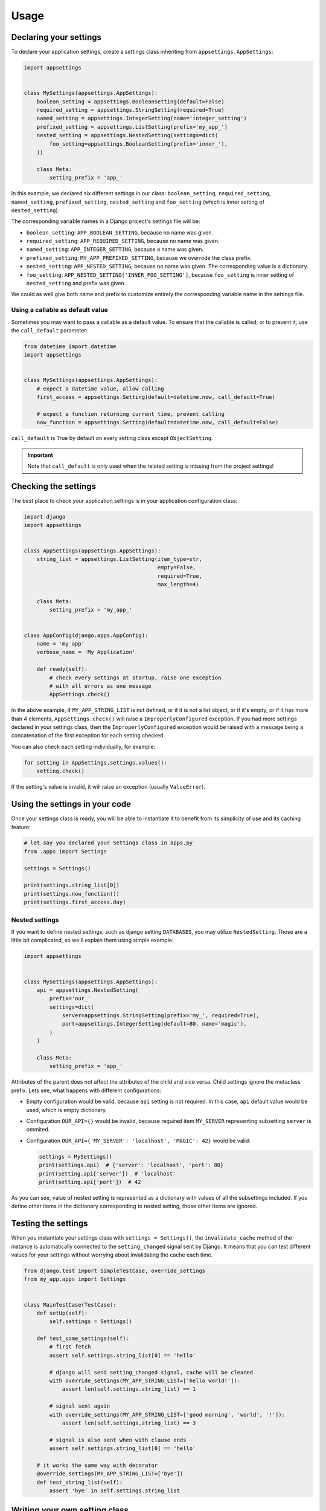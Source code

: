 Usage
=====

Declaring your settings
-----------------------

To declare your application settings, create a settings class inheriting from
``appsettings.AppSettings``:

.. code:: python

    import appsettings


    class MySettings(appsettings.AppSettings):
        boolean_setting = appsettings.BooleanSetting(default=False)
        required_setting = appsettings.StringSetting(required=True)
        named_setting = appsettings.IntegerSetting(name='integer_setting')
        prefixed_setting = appsettings.ListSetting(prefix='my_app_')
        nested_setting = appsettings.NestedSetting(settings=dict(
            foo_setting=appsettings.BooleanSetting(prefix='inner_'),
        ))

        class Meta:
            setting_prefix = 'app_'

In this example, we declared six different settings in our class:
``boolean_setting``, ``required_setting``, ``named_setting``,
``prefixed_setting``, ``nested_setting`` and ``foo_setting``
(which is inner setting of ``nested_setting``).

The corresponding variable names in a Django project's settings file will be:

- ``boolean_setting``: ``APP_BOOLEAN_SETTING``, because no name was given.
- ``required_setting``: ``APP_REQUIRED_SETTING``, because no name was given.
- ``named_setting``: ``APP_INTEGER_SETTING``, because a name was given.
- ``prefixed_setting``: ``MY_APP_PREFIXED_SETTING``, because we overrode the class prefix.
- ``nested_setting``: ``APP_NESTED_SETTING``, because no name was given. The corresponding value is a dictionary.
- ``foo_setting``: ``APP_NESTED_SETTING['INNER_FOO_SETTING']``, because ``foo_setting``
  is inner setting of ``nested_setting`` and prefix was given.

We could as well give both name and prefix to customize entirely the corresponding
variable name in the settings file.

Using a callable as default value
'''''''''''''''''''''''''''''''''

Sometimes you may want to pass a callable as a default value. To ensure that the
callable is called, or to prevent it, use the ``call_default`` parameter:

.. code:: python

    from datetime import datetime
    import appsettings


    class MySettings(appsettings.AppSettings):
        # expect a datetime value, allow calling
        first_access = appsettings.Setting(default=datetime.now, call_default=True)

        # expect a function returning current time, prevent calling
        now_function = appsettings.Setting(default=datetime.now, call_default=False)


``call_default`` is True by default on every setting class except ``ObjectSetting``.

.. important::

    Note that ``call_default`` is only used when the related setting is missing
    from the project settings!

Checking the settings
---------------------

The best place to check your application settings is in your
application configuration class:

.. code:: python

    import django
    import appsettings


    class AppSettings(appsettings.AppSettings):
        string_list = appsettings.ListSetting(item_type=str,
                                              empty=False,
                                              required=True,
                                              max_length=4)

        class Meta:
            setting_prefix = 'my_app_'


    class AppConfig(django.apps.AppConfig):
        name = 'my_app'
        verbose_name = 'My Application'

        def ready(self):
            # check every settings at startup, raise one exception
            # with all errors as one message
            AppSettings.check()

In the above example, if ``MY_APP_STRING_LIST`` is not defined, or if it is not
a list object, or if it's empty, or if it has more than 4 elements,
``AppSettings.check()`` will raise a ``ImproperlyConfigured`` exception.
If you had more settings declared in your settings class, then the
``ImproperlyConfigured`` exception would be raised with a message being a
concatenation of the first exception for each setting checked.

You can also check each setting individually, for example:

.. code:: python

    for setting in AppSettings.settings.values():
        setting.check()

If the setting's value is invalid, it will raise an exception
(usually ``ValueError``).

Using the settings in your code
-------------------------------

Once your settings class is ready, you will be able to instantiate it to
benefit from its simplicity of use and its caching feature:

.. code:: python

    # let say you declared your Settings class in apps.py
    from .apps import Settings

    settings = Settings()

    print(settings.string_list[0])
    print(settings.now_function())
    print(settings.first_access.day)

Nested settings
'''''''''''''''

If you want to define nested settings, such as django setting ``DATABASES``,
you may utilize ``NestedSetting``. Those are a little bit complicated, so
we'll explain them using simple example:

.. code:: python

    import appsettings


    class MySettings(appsettings.AppSettings):
        api = appsettings.NestedSetting(
            prefix='our_'
            settings=dict(
                server=appsettings.StringSetting(prefix='my_', required=True),
                port=appsettings.IntegerSetting(default=80, name='magic'),
            )
        )

        class Meta:
            setting_prefix = 'app_'

Attributes of the parent does not affect the attributes of the child and vice
versa. Child settings ignore the metaclass prefix. Lets see, what happens with
different configurations:

*  Empty configuration would be valid, because ``api`` setting is not required.
   In this case, ``api`` default value would be used, which is empty
   dictionary.

*  Configuration ``OUR_API={}`` would be invalid, because required item
   ``MY_SERVER`` representing subsetting ``server`` is ommited.

*  Configuration ``OUR_API={'MY_SERVER': 'localhost', 'MAGIC': 42}`` would be
   valid:

   .. code:: python

        settings = MySettings()
        print(settings.api)  # {'server': 'localhost', 'port': 80}
        print(setting.api['server'])  # 'localhost'
        print(setting.api['port'])  # 42

As you can see, value of nested setting is represented as a dictionary with
values of all the subsettings included. If you define other items in the
dictionary corresponding to nested setting, those other items are ignored.

Testing the settings
--------------------

When you instantiate your settings class with ``settings = Settings()``,
the ``invalidate_cache`` method of the instance is automatically connected
to the ``setting_changed`` signal sent by Django. It means that you can test
different values for your settings without worrying about invalidating the
cache each time.

.. code:: python

    from django.test import SimpleTestCase, override_settings
    from my_app.apps import Settings


    class MainTestCase(TestCase):
        def setUp(self):
            self.settings = Settings()

        def test_some_settings(self):
            # first fetch
            assert self.settings.string_list[0] == 'hello'

            # django will send setting_changed signal, cache will be cleaned
            with override_settings(MY_APP_STRING_LIST=['hello world!']):
                assert len(self.settings.string_list) == 1

            # signal sent again
            with override_settings(MY_APP_STRING_LIST=['good morning', 'world', '!']):
                assert len(self.settings.string_list) == 3

            # signal is also sent when with clause ends
            assert self.settings.string_list[0] == 'hello'

        # it works the same way with decorator
        @override_settings(MY_APP_STRING_LIST=['bye'])
        def test_string_list(self):
            assert 'bye' in self.settings.string_list

Writing your own setting class
------------------------------

At some point you may want to have more complex settings. You can customize
how the setting is checked, but also how the value is transformed before being
returned.

The first way to customize the check method is to pass a callable
in the ``checker`` parameter of the setting. This callable must accepts
two parameters: name and value.

.. code:: python

    import re
    import appsettings

    def regex_checker(name, value):
        re_type = type(re.compile(r'^$'))
        if not isinstance(value, (re_type, str)):
            # raise whatever exception
            raise ValueError('%s must be a a string or a compiled regex '
                             '(use re.compile)' % name)


    setting = appsettings.Setting(checker=regex_checker)

.. important::

    Note that only the ``appsettings.Setting`` class accepts the ``checker``
    parameter! Other subclasses like ``appsettings.PositiveIntegerSetting``
    already have a custom checker and therefore do not allow to change it.

The second way is to subclass ``appsettings.Setting`` and write a custom
``checker`` method:

.. code:: python

    import re
    import appsettings


    class RegexSetting(appsettings.Setting):
        def checker(name, value):
            re_type = type(re.compile(r'^$'))
            if not isinstance(value, (re_type, str)):
                # raise whatever exception
                raise ValueError('%s must be a a string or a compiled regex '
                                 '(use re.compile)' % name)


    setting = RegexSetting()

Writing your own type checker
'''''''''''''''''''''''''''''

The third way to customize how the setting is checked is to create
a new ``TypeChecker`` class:

.. code:: python

    import re
    import appsettings


    # option 1: passing a specific base_type (can be a tuple with several types)
    class RegexTypeChecker1(appsettings.TypeChecker):
        def __init__(self):
            re_type = type(re.compile(r'^$'))
            super(BooleanTypeChecker, self).__init__(base_type=(str, re_type))


    setting1 = appsettings.Setting(checker=RegexTypeChecker1())


    # option 2: completely overriding the __call__ method
    class RegexTypeChecker2(appsettings.TypeChecker):
        def __call__(self, name, value):
            re_type = type(re.compile(r'^$'))
            if not isinstance(value, (re_type, str)):
                # raise whatever exception
                raise ValueError('%s must be a a string or a compiled regex '
                                 '(use re.compile)' % name)


    setting2 = appsettings.Setting(checker=RegexTypeChecker2())


    # option 3: combining both type checker and setting class
    class RegexSetting(appsettings.Setting):
        def __init__(
                self, name='', default=re.compile(r'^$'), required=False,
                prefix='', call_default=True, transform_default=False):
            super(RegexSetting, self).__init__(
                name=name, default=default, required=required, prefix=prefix,
                call_default=call_default, transform_default=transform_default,
                checker=RegexTypeChecker1())


    setting3 = RegexSetting()


Extending type checker and setting classes
''''''''''''''''''''''''''''''''''''''''''

In the previous example, we combined our own type checker to our own setting
class. But we can extend it furthermore by adding parameters to the type
checker, or by inheriting from previous type checkers.

.. code:: python

    from datetime import datetime
    import re
    import appsettings


    class DateTimeTupleTypeChecker(appsettings.TupleTypeChecker):
        def __init__(
                self, min_length=None, max_length=None, empty=True,
                maximum=None):
            # here we restrict the parent TupleTypeChecker parameters
            # by hard-coding item_type=datetime
            super(DateTimeTupleTypeChecker, self).__init__(
                item_type=datetime, min_length=min_length,
                max_length=max_length, empty=empty)
            # and here we add our custom parameters
            self.maximum = maximum

        # now we are able to extend the check
        def __call__(self, name, value):
            super(DateTimeTupleTypeChecker, self).__call__(name, value)
            if isinstance(self.maximum, datetime):
                for i, item in enumerate(value):
                    if item > self.maximum:
                        raise ValueError(
                            'item %d (%s) in setting %s '
                            'is above maximum %s' % (
                                i, item, name, self.maximum))


    class DateTimeTupleSetting(appsettings.Setting):
        def __init__(
                self, name='', default=lambda: tuple(), prefix='',
                required=False, call_default=True, transform_default=False,
                **checker_kwargs):
            # we simply hook our type checker into our setting class
            super(DateTimeTupleSetting, self).__init__(
                name=name, default=default, required=required, prefix=prefix,
                call_default=call_default, transform_default=transform_default,
                checker=DateTimeTupleTypeChecker(**checker_kwargs))


    setting = DateTimeTupleSetting(
        name='dates_to_remember', default=lambda: (datetime.now(), ),
        min_length=1, maximum=datetime(year=2030, month=1, day=1)


    # and the related setting would be
    DATES_TO_REMEMBER = (
        datetime(year=2017, month=11, day=30),  # the day I wrote this line
    )


Transforming setting values
'''''''''''''''''''''''''''

You may want your setting to be less strict about types, but make sure it
always return the same type of object. This is what the transform method is
here for:

.. code:: python

    import re
    import appsettings


    # our type checker
    class RegexTypeChecker(appsettings.TypeChecker):
        def __init__(self, **kwargs):
            re_type = type(re.compile(r'^$'))
            # allow both str and re_type types
            super(BooleanTypeChecker, self).__init__(base_type=(str, re_type))


    # our setting class
    class RegexSetting(appsettings.Setting):
        def __init__(
                self, name='', default=re.compile(r'^$'), required=False,
                prefix='', call_default=True, transform_default=False,
                **checker_kwargs):
            super(RegexSetting, self).__init__(
                name=name, default=default, required=required, prefix=prefix,
                call_default=call_default, transform_default=transform_default,
                checker=RegexTypeChecker(**checker_kwargs))

        def transform(self, value):
            # ensure it always returns a compiled regex
            if isinstance(value, str):
                value = re.compile(value)
            return value


    setting = RegexSetting()


You can also control whether the default value has to be transformed or not
with the ``transform_default`` parameter. Using the above example, you could
then instantiate your setting like this:

.. code:: python

    setting = RegexSetting(default=r'^my (regular)? expression$',
                           transform_default=True)


You can as well combine ``call_default`` and ``transform_default``:

.. code:: python

    def regex_string_generator():
        return r'^my (regular)? expression$'

    setting = RegexSetting(default=regex_string_generator,
                           call_default=True,
                           transform_default=True)

.. important:: Transformation is always done **after** calling the default value.
